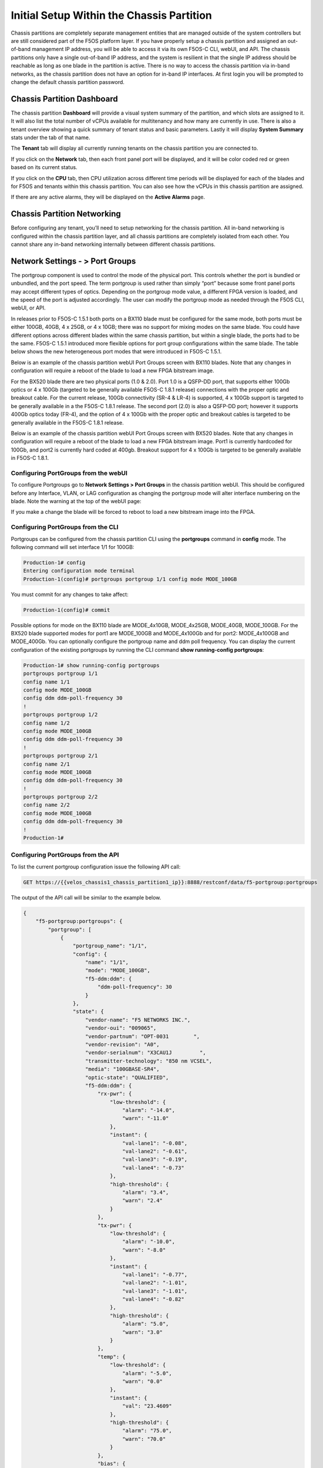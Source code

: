 ==========================================
Initial Setup Within the Chassis Partition
==========================================

Chassis partitions are completely separate management entities that are managed outside of the system controllers but are still considered part of the F5OS platform layer. If you have properly setup a chassis partition and assigned an out-of-band management IP address, you will be able to access it via its own F5OS-C CLI, webUI, and API. The chassis partitions only have a single out-of-band IP address, and the system is resilient in that the single IP address should be reachable as long as one blade in the partition is active. There is no way to access the chassis partition via in-band networks, as the chassis partition does not have an option for in-band IP interfaces. At first login you will be prompted to change the default chassis partition password.

.. image:: images/initial_setup_of_velos_chassis_partitions/image1.png
  :align: center
  :scale: 70% 

---------------------------
Chassis Partition Dashboard
---------------------------

The chassis partition **Dashboard** will provide a visual system summary of the partition, and which slots are assigned to it. It will also list the total number of vCPUs available for multitenancy and how many are currently in use.  There is also a tenant overview showing a quick summary of tenant status and basic parameters. Lastly it will display **System Summary** stats under the tab of that name.

.. image:: images/initial_setup_of_velos_chassis_partitions/image2.png
  :align: center
  :scale: 70% 

The **Tenant** tab will display all currently running tenants on the chassis partition you are connected to.

.. image:: images/initial_setup_of_velos_chassis_partitions/tenant-dashboard.png
  :align: center
  :scale: 70% 

If you click on the **Network** tab, then each front panel port will be displayed, and it will be color coded red or green based on its current status.

.. image:: images/initial_setup_of_velos_chassis_partitions/image3.png
  :align: center
  :scale: 70%

If you click on the **CPU** tab, then CPU utilization across different time periods will be displayed for each of the blades and for F5OS and tenants within this chassis partition. You can also see how the vCPUs in this chassis partition are assigned.

.. image:: images/initial_setup_of_velos_chassis_partitions/cpu-dashboard.png
  :align: center
  :scale: 70%     

If there are any active alarms, they will be displayed on the **Active Alarms** page.

.. image:: images/initial_setup_of_velos_chassis_partitions/image5.png
  :align: center
  :scale: 70%   

----------------------------
Chassis Partition Networking
----------------------------

Before configuring any tenant, you’ll need to setup networking for the chassis partition. All in-band networking is configured within the chassis partition layer, and all chassis partitions are completely isolated from each other. You cannot share any in-band networking internally between different chassis partitions.

--------------------------------
Network Settings - > Port Groups
--------------------------------

The portgroup component is used to control the mode of the physical port. This controls whether the port is bundled or unbundled, and the port speed. The term portgroup is used rather than simply “port” because some front panel ports may accept different types of optics. Depending on the portgroup mode value, a different FPGA version is loaded, and the speed of the port is adjusted accordingly. The user can modify the portgroup mode as needed through the F5OS CLI, webUI, or API.


.. image:: images/velos_networking/image9.png
  :width: 45%

.. image:: images/velos_networking/image10.png
  :width: 45%

In releases prior to F5OS-C 1.5.1 both ports on a BX110 blade must be configured for the same mode, both ports must be either 100GB, 40GB, 4 x 25GB, or 4 x 10GB; there was no support for mixing modes on the same blade. You could have different options across different blades within the same chassis partition, but within a single blade, the ports had to be the same. F5OS-C 1.5.1 introduced more flexible options for port group configurations within the same blade. The table below shows the new heterogeneous port modes that were introduced in F5OS-C 1.5.1.

.. image:: images/velos_networking/image10a.png
   :align: center
   :scale: 70%



Below is an example of the chassis partition webUI Port Groups screen with BX110 blades. Note that any changes in configuration will require a reboot of the blade to load a new FPGA bitstream image.

.. image:: images/velos_networking/image11.png
   :align: center
   :scale: 70%

For the BX520 blade there are two physical ports (1.0 & 2.0). Port 1.0 is a QSFP-DD port, that supports either 100Gb optics or 4 x 100Gb (targeted to be generally available  F5OS-C 1.8.1 release) connections with the proper optic and breakout cable. For the current release, 100Gb connectivity (SR-4 & LR-4) is supported, 4 x 100Gb support is targeted to be generally available in a the F5OS-C 1.8.1 release. The second port (2.0) is also a QSFP-DD port; however it supports 400Gb optics today (FR-4), and the option of 4 x 100Gb with the proper optic and breakout cables is targeted to be generally available in the F5OS-C 1.8.1 release. 

.. image:: images/velos_networking/image11a.png
  :width: 45%

.. image:: images/velos_networking/image11b.png
  :width: 35%

.. image:: images/velos_networking/image11c.png
  :align: center
  :width: 55%

Below is an example of the chassis partition webUI Port Groups screen with BX520 blades. Note that any changes in configuration will require a reboot of the blade to load a new FPGA bitstream image. Port1 is currently hardcoded for 100Gb, and port2 is currently hard coded at 400gb. Breakout support for 4 x 100Gb is targeted to be generally available in F5OS-C 1.8.1.

.. image:: images/velos_networking/image11d.png
   :align: center
   :scale: 70%

Configuring PortGroups from the webUI
-----------------------------------

To configure Portgroups go to **Network Settings > Port Groups** in the chassis partition webUI. This should be configured before any Interface, VLAN, or LAG configuration as changing the portgroup mode will alter interface numbering on the blade. Note the warning at the top of the webUI page:

.. image:: images/initial_setup_of_velos_chassis_partitions/image8.png
  :align: center
  :scale: 70% 

If you make a change the blade will be forced to reboot to load a new bitstream image into the FPGA.

Configuring PortGroups from the CLI
-----------------------------------

Portgroups can be configured from the chassis partition CLI using the **portgroups** command in **config** mode. The following command will set interface 1/1 for 100GB:

.. code-block:: bash

  Production-1# config
  Entering configuration mode terminal
  Production-1(config)# portgroups portgroup 1/1 config mode MODE_100GB

You must commit for any changes to take affect:

.. code-block:: bash

  Production-1(config)# commit


Possible options for mode on the BX110 blade are MODE_4x10GB,  MODE_4x25GB,  MODE_40GB,  MODE_100GB. For the BX520 blade supported modes for port1 are MODE_100GB and MODE_4x100Gb and for port2: MODE_4x100GB and MODE_400Gb. You can optionally configure the portgroup name and ddm poll frequency. You can display the current configuration of the existing portgroups by running the CLI command **show running-config portgroups**:

.. code-block:: bash

  Production-1# show running-config portgroups 
  portgroups portgroup 1/1
  config name 1/1
  config mode MODE_100GB
  config ddm ddm-poll-frequency 30
  !
  portgroups portgroup 1/2
  config name 1/2
  config mode MODE_100GB
  config ddm ddm-poll-frequency 30
  !
  portgroups portgroup 2/1
  config name 2/1
  config mode MODE_100GB
  config ddm ddm-poll-frequency 30
  !
  portgroups portgroup 2/2
  config name 2/2
  config mode MODE_100GB
  config ddm ddm-poll-frequency 30
  !
  Production-1# 

Configuring PortGroups from the API
-----------------------------------

To list the current portgroup configuration issue the following API call:

.. code-block:: bash

  GET https://{{velos_chassis1_chassis_partition1_ip}}:8888/restconf/data/f5-portgroup:portgroups

The output of the API call will be similar to the example below.

.. code-block:: json

  {
      "f5-portgroup:portgroups": {
          "portgroup": [
              {
                  "portgroup_name": "1/1",
                  "config": {
                      "name": "1/1",
                      "mode": "MODE_100GB",
                      "f5-ddm:ddm": {
                          "ddm-poll-frequency": 30
                      }
                  },
                  "state": {
                      "vendor-name": "F5 NETWORKS INC.",
                      "vendor-oui": "009065",
                      "vendor-partnum": "OPT-0031        ",
                      "vendor-revision": "A0",
                      "vendor-serialnum": "X3CAU1J         ",
                      "transmitter-technology": "850 nm VCSEL",
                      "media": "100GBASE-SR4",
                      "optic-state": "QUALIFIED",
                      "f5-ddm:ddm": {
                          "rx-pwr": {
                              "low-threshold": {
                                  "alarm": "-14.0",
                                  "warn": "-11.0"
                              },
                              "instant": {
                                  "val-lane1": "-0.08",
                                  "val-lane2": "-0.61",
                                  "val-lane3": "-0.19",
                                  "val-lane4": "-0.73"
                              },
                              "high-threshold": {
                                  "alarm": "3.4",
                                  "warn": "2.4"
                              }
                          },
                          "tx-pwr": {
                              "low-threshold": {
                                  "alarm": "-10.0",
                                  "warn": "-8.0"
                              },
                              "instant": {
                                  "val-lane1": "-0.77",
                                  "val-lane2": "-1.01",
                                  "val-lane3": "-1.01",
                                  "val-lane4": "-0.82"
                              },
                              "high-threshold": {
                                  "alarm": "5.0",
                                  "warn": "3.0"
                              }
                          },
                          "temp": {
                              "low-threshold": {
                                  "alarm": "-5.0",
                                  "warn": "0.0"
                              },
                              "instant": {
                                  "val": "23.4609"
                              },
                              "high-threshold": {
                                  "alarm": "75.0",
                                  "warn": "70.0"
                              }
                          },
                          "bias": {
                              "low-threshold": {
                                  "alarm": "0.003",
                                  "warn": "0.005"
                              },
                              "instant": {
                                  "val-lane1": "0.007526",
                                  "val-lane2": "0.007484",
                                  "val-lane3": "0.00752",
                                  "val-lane4": "0.006914"
                              },
                              "high-threshold": {
                                  "alarm": "0.013",
                                  "warn": "0.011"
                              }
                          },
                          "vcc": {
                              "low-threshold": {
                                  "alarm": "2.97",
                                  "warn": "3.135"
                              },
                              "instant": {
                                  "val": "3.2555"
                              },
                              "high-threshold": {
                                  "alarm": "3.63",
                                  "warn": "3.465"
                              }
                          }
                      }
                  }
              },
              {
                  "portgroup_name": "1/2",
                  "config": {
                      "name": "1/2",
                      "mode": "MODE_100GB",
                      "f5-ddm:ddm": {
                          "ddm-poll-frequency": 30
                      }
                  },
                  "state": {
                      "vendor-name": "F5 NETWORKS INC.",
   ....

------------------------------
Network Settings -> Interfaces
------------------------------

Interface numbering will vary depending on the current portgroup configuration. Interfaces will always be numbered by **<blade#>/<port#>**. The number of ports on a blade will change depending on if the portgroup is configured as bundled, or unbundled. If the ports are bundled then ports will be **1/1.0** and **1/2.0** for slot 1, and **2/1.0** and **2/2.0** for slot 2. 

If ports are unbundled, then the port numbering will be **1/1.1, 1/1.2, 1/1.3, and 1/1.4** for the first physical port and **1/2.1, 1/2.2, 1/2.3, and 1/2.4** for the second physical port. Breakout cables will be needed to support the unbundled 25Gb, or 10Gb configurations. Even when multiple chassis partitions are used, the port numbering will stay consistent starting with the blade number. Below is an example of BX110 blade port numbering when all interfaces are bundled. 

.. image:: images/velos_networking/image12.png
  :align: center

Below is an example of BX110 port numbering when all interfaces are unbundled.

.. image:: images/velos_networking/image12a.png
  :align: center


For the BX520 blades interface numbering is different because the BX520 blade takes up two slots. The slot reference for the blade will always be the first of the two slots where the blade is inserted, which will always be an odd number. If the ports are bundled, then ports will be **1/1.0** and **1/2.0** for a blade that occupies slot 1 and slot 2, and **3/1.0** and **3/2.0** for a blade that occupies slots 3 and 4. Below is an example of four BX520 blades within the CX410 chassis and their interface numbering when all ports are bundled.

.. image:: images/velos_networking/bx520-interfaces.png
  :align: center
  :scale: 70%

Below is an example of BX520 port numbering when all interfaces are unbundled into 4 x 100gb interfaces.

.. image:: images/velos_networking/bx520-interfaces-unbundled.png
  :align: center
  :scale: 70%


Configuring Interfaces from the webUI
-----------------------------------

Within the chassis partition webUI the physical ports of all blades within that partition will be visible by going to **Network Settings > Interfaces** page. If there are other chassis partitions in the VELOS system, then those ports will only be seen within their own chassis partition. In the example below this VELOS system has 3 BX110 blades installed, but only two are part of this chassis partition, so you will not see ports from the 3rd blade unless you connect directly to the other chassis partition.

.. image:: images/initial_setup_of_velos_chassis_partitions/image11.png
  :align: center
  :scale: 70%  

You can click on any interface to view its settings or edit them. You can currently change the interface State via the webUI or the **Native VLAN** (untagged) and **Trunk VLANs** (tagged) as long as the interface is not part of a LAG. If the interface is part of the LAG, then the VLAN configuration is done within the LAG rather than the interface.

.. image:: images/initial_setup_of_velos_chassis_partitions/image12.png
  :align: center
  :scale: 70% 

Configuring Interfaces from the CLI
-----------------------------------

Interfaces can be configured in the chassis partition CLI. As mentioned previously, portgroups should be configured for their desired state before configuring any interfaces as the interface numbering may change. In the CLI, enter config mode and then specify the interface you want to configure. If the interface is going to be part of a LAG, then most of the configuration is done within the LAG. Use the command **show running-config interfaces** to see the current configuration:


.. code-block:: bash

  Production-1# show running-config interfaces 
  interfaces interface 1/1.0
  config name 1/1.0
  config type ethernetCsmacd
  config enabled
  config tpid TPID_0X8100
  ethernet config aggregate-id ha
  !
  interfaces interface 1/2.0
  config name 1/2.0
  config type ethernetCsmacd
  config enabled
  config tpid TPID_0X8100
  ethernet config aggregate-id Arista
  !
  interfaces interface 2/1.0
  config name 2/1.0
  config type ethernetCsmacd
  config enabled
  config tpid TPID_0X8100
  ethernet config aggregate-id Arista
  !
  interfaces interface 2/2.0
  config name 2/2.0
  config type ethernetCsmacd
  config enabled
  config tpid TPID_0X8100
  ethernet config aggregate-id ha
  !
  interfaces interface Arista
  config name Arista
  config type ieee8023adLag
  config tpid TPID_0X8100
  aggregation config lag-type LACP
  aggregation config distribution-hash src-dst-ipport
  aggregation switched-vlan config trunk-vlans [ 444 555 ]
  !
  interfaces interface ha
  config name ha
  config type ieee8023adLag
  config tpid TPID_0X8100
  aggregation config lag-type LACP
  aggregation config distribution-hash src-dst-ipport
  aggregation switched-vlan config trunk-vlans [ 500 ]
  !

To make any changes you will need to enter **config** mode and then enter the **interface** to make changes. Be sure to **commit** any changes as they don’t take effect until the commit is issued.

.. code-block:: bash

  Production-1# config
  Entering configuration mode terminal
  Production-1(config)# interfaces interface 1/1.0
  Production-1(config-interface-1/1.0)# ethernet switched-vlan config trunk-vlans 500
  Production-1(config-interface-1/1.0)# commit

Configuring Interfaces from the API
-----------------------------------

The following API command will list all the current interfaces within the current chassis partition with their current configuration and status: 

.. code-block:: bash

  GET https://{{velos_chassis1_chassis_partition2_ip}}:8888/restconf/data/openconfig-interfaces:interfaces

The output of the API call will be similar to the example below.

.. code-block:: json

    {
      "openconfig-interfaces:interfaces": {
          "interface": [
              {
                  "name": "3/1.0",
                  "config": {
                      "name": "3/1.0",
                      "type": "iana-if-type:ethernetCsmacd",
                      "enabled": true,
                      "openconfig-vlan:tpid": "openconfig-vlan-types:TPID_0X8100"
                  },
                  "state": {
                      "name": "3/1.0",
                      "type": "iana-if-type:ethernetCsmacd",
                      "mtu": 9600,
                      "enabled": true,
                      "oper-status": "UP",
                      "counters": {
                          "in-octets": "0",
                          "in-unicast-pkts": "0",
                          "in-broadcast-pkts": "0",
                          "in-multicast-pkts": "0",
                          "in-discards": "0",
                          "in-errors": "0",
                          "in-fcs-errors": "0",
                          "out-octets": "2820",
                          "out-unicast-pkts": "0",
                          "out-broadcast-pkts": "0",
                          "out-multicast-pkts": "30",
                          "out-discards": "0",
                          "out-errors": "0"
                      },
                      "f5-interface:forward-error-correction": "auto",
                      "f5-lacp:lacp_state": "LACP_DEFAULTED"
                  },
                  "openconfig-if-ethernet:ethernet": {
                      "state": {
                          "port-speed": "openconfig-if-ethernet:SPEED_100GB",
                          "hw-mac-address": "00:94:a1:8e:d1:00",
                          "counters": {
                              "in-mac-control-frames": "0",
                              "in-mac-pause-frames": "0",
                              "in-oversize-frames": "0",
                              "in-jabber-frames": "0",
                              "in-fragment-frames": "0",
                              "in-8021q-frames": "0",
                              "in-crc-errors": "0",
                              "out-mac-control-frames": "0",
                              "out-mac-pause-frames": "0",
                              "out-8021q-frames": "0"
                          },
                          "f5-if-ethernet:flow-control": {
                              "rx": "on"
                          }
                      },
                      "openconfig-vlan:switched-vlan": {
                          "config": {
                              "trunk-vlans": [
                                  500
                              ]
                          }
                      }
                  }
              },
              {
                  "name": "3/2.0",
                  "config": {
                      "name": "3/2.0",
                      "type": "iana-if-type:ethernetCsmacd",
                      "enabled": true,
                      "openconfig-vlan:tpid": "openconfig-vlan-types:TPID_0X8100"
                  },
                  "state": {
                      "name": "3/2.0",
                      "type": "iana-if-type:ethernetCsmacd",
                      "mtu": 9600,
                      "enabled": true,
                      "oper-status": "UP",
                      "counters": {
                          "in-octets": "62245397142",
                          "in-unicast-pkts": "152194827",
                          "in-broadcast-pkts": "62238",
                          "in-multicast-pkts": "297616",
                          "in-discards": "18882",
                          "in-errors": "0",
                          "in-fcs-errors": "0",
                          "out-octets": "61962689001",
                          "out-unicast-pkts": "167540438",
                          "out-broadcast-pkts": "855",
                          "out-multicast-pkts": "60",
                          "out-discards": "0",
                          "out-errors": "0"
                      },
                      "f5-interface:forward-error-correction": "auto",
                      "f5-lacp:lacp_state": "LACP_DEFAULTED"
                  },
                  "openconfig-if-ethernet:ethernet": {
                      "state": {
                          "port-speed": "openconfig-if-ethernet:SPEED_100GB",
                          "hw-mac-address": "00:94:a1:8e:d1:01",
                          "counters": {
                              "in-mac-control-frames": "0",
                              "in-mac-pause-frames": "0",
                              "in-oversize-frames": "0",
                              "in-jabber-frames": "0",
                              "in-fragment-frames": "0",
                              "in-8021q-frames": "0",
                              "in-crc-errors": "0",
                              "out-mac-control-frames": "0",
                              "out-mac-pause-frames": "0",
                              "out-8021q-frames": "0"
                          },
                          "f5-if-ethernet:flow-control": {
                              "rx": "on"
                          }
                      },
                      "openconfig-vlan:switched-vlan": {
                          "config": {
                              "trunk-vlans": [
                                  444,
                                  555
                              ]
                          }
                      }
                  }
              }
          ]
      }
  }


To configure interfaces (that are not part of a LAG), use the following **PATCH** API call. In the example below, VLANs are being assigned to the physical interfaces.

.. code-block:: bash

  PATCH https://{{velos_chassis1_chassis_partition2_ip}}:8888/restconf/data/openconfig-interfaces:interfaces

Enter the following into the body of the API request.

.. code-block:: json

  {
      "openconfig-interfaces:interfaces": {
          "interface": [
              {
                  "name": "3/1.0",
                  "openconfig-if-ethernet:ethernet": {
                      "openconfig-vlan:switched-vlan": {
                          "config": {
                              "trunk-vlans": [
                                  500
                              ]
                          }
                      }
                  }
              },
              {
                  "name": "3/2.0",
                  "openconfig-if-ethernet:ethernet": {
                      "openconfig-vlan:switched-vlan": {
                          "config": {
                              "trunk-vlans": [
                                  444,
                                  555
                              ]
                          }
                      }
                  }
              }
          ]
      }
  }

--------------------------
Network Settings -> VLANs
--------------------------

All in-band networking including VLANs are configured in the VELOS chassis partition layer, and just like vCMP guests inherit VLANs, VLANs will be inherited by VELOS tenants. This allows administrators to assign the VLANs that are authorized for use by the tenant at the chassis partition layer, and then within the tenant there is no ability to configure lower-level networking like interfaces, LAG’s and VLANs. 

VELOS supports both tagged (802.1Q) and untagged VLAN interfaces externally. VLANs can be configured from the CLI, webUI, or API.

**Note: 802.1Q-in-Q (double VLAN tagging) is not currently supported on the VELOS platform.**

Configuring VLANs from the webUI
------------------------------

VLANs can be created in the chassis partition webUI under **Network Settings > VLANs**. VLANs are not shared across chassis partitions, and each partition must configure its own set of VLANs. When adding a new VLAN you will define a Name and a VLAN ID. When you assign this VLAN to an interface or LAG you will determine if you want it to be untagged by configuring it as a Native VLAN or tagged by adding it as a Trunked VLAN.

.. image:: images/initial_setup_of_velos_chassis_partitions/image13.png
  :align: center
  :scale: 70%

.. image:: images/initial_setup_of_velos_chassis_partitions/image14.png
  :align: center
  :scale: 70%


Configuring VLANs from the CLI
------------------------------

VLANs can be configured within the chassis partition CLI. Once VLANs are created they can either be assigned to a physical interfaces or LAGs within the chassis partition. VLANs must be given a name and a VLAN ID. You can choose if a VLAN is tagged or untagged within the physical interface or LAG configuration.

To show the current configured VLANs and their options use the command **show running-config vlans**.

.. code-block:: bash

  Production-1# show running-config vlans
  vlans vlan 500
  config name HA-VLAN
  !
  vlans vlan 501
  config name HA-VLAN-Tenant1
  !
  vlans vlan 502
  config name HA-VLAN-Tenant2
  !
  vlans vlan 503
  config name HA-VLAN-Tenant3
  !
  vlans vlan 3010
  config name Internal-VLAN
  !
  vlans vlan 3011
  config name External-VLAN
  !


You can also see configured state of VLANs by running the **show vlans** command:

.. code-block:: bash

  Production-1# show vlans
  VLAN                   
  ID    INTERFACE        
  -----------------------
  500   HA-Interconnect  
  501   HA-Interconnect  
  502   HA-Interconnect  
  503   HA-Interconnect  
  3010  Arista           
  3011  Arista  

There are a few other VLAN related commands to show the configuration and running state of **vlan-listeners**. The command **show running-config vlan-listeners** will show the current configuration. A VLAN listener is created for each VLAN and is responsible for rebroadcasting traffic within the VLAN.

**NOTE: For Shared VLANs amongst different tenants, the VLAN must be tied to an external interface or LAG in order for the VLAN listener to be created.** 

.. code-block:: bash

  Production-1# show running-config vlan-listeners 
  vlan-listeners vlan-listener Arista 444
  config entry-type RBCAST-LISTENER
  config owner rbcast
  config ifh-fields ndi-id 4095
  config ifh-fields svc 5
  config ifh-fields vtc 32
  config ifh-fields sep 15
  config ifh-fields mirroring disabled
  config service-ids [ 8 10 ]
  !
  vlan-listeners vlan-listener Arista 555
  config entry-type RBCAST-LISTENER
  config owner rbcast
  config ifh-fields ndi-id 4095
  config ifh-fields svc 5
  config ifh-fields vtc 32
  config ifh-fields sep 15
  config ifh-fields mirroring disabled
  config service-ids [ 8 10 ]
  !
  vlan-listeners vlan-listener ha 500
  config entry-type RBCAST-LISTENER
  config owner rbcast
  config ifh-fields ndi-id 4095
  config ifh-fields svc 5
  config ifh-fields vtc 32
  config ifh-fields sep 15
  config ifh-fields mirroring disabled
  config service-ids [ 8 10 ]
  !

The **show vlan-listeners** command will show the current state:

.. code-block:: bash

  Production-1# show vlan-listeners 
                                                  NDI                                             SERVICE  
  INTERFACE        VLAN  ENTRY TYPE       OWNER    ID    SVC  VTC  SEP  DMS  DID  CMDS  MIRRORING  IDS      
  ----------------------------------------------------------------------------------------------------------
  Arista           444   RBCAST-LISTENER  rbcast   4095  5    32   15   -    -    -     disabled   [ 8 9 ]  
  Arista           555   RBCAST-LISTENER  rbcast   4095  5    32   15   -    -    -     disabled   [ 8 9 ]  
  HA-Interconnect  500   VLAN-LISTENER    tenant2  4095  9    -    15   -    -    -     disabled   -        
  HA-Interconnect  501   VLAN-LISTENER    tenant1  4095  8    -    15   -    -    -     disabled   -     

Configuring VLANs from the API
------------------------------

To configure VLANs use the following API command and JSON body. This will configure multiple VLANs along with their VLAN IDs. After the VLANs are created you will be able to assign then to either interfaces or LAGs.

.. code-block:: bash

  PATCH https://{{velos_chassis1_chassis_partition1_ip}}:8888/restconf/data/

Enter the following in the body of the API request.

.. code-block:: json

    {
        "openconfig-vlan:vlans": {
            "vlan": [
                {
                    "vlan-id": "3010",
                    "config": {
                        "vlan-id": 3010,
                        "name": "Internal-VLAN"
                    }
                },
                {
                    "vlan-id": "3011",
                    "config": {
                        "vlan-id": 3011,
                        "name": "External-VLAN"
                    }
                },
                {
                    "vlan-id": "500",
                    "config": {
                        "vlan-id": 500,
                        "name": "HA-VLAN"
                    }
                },
                {
                    "vlan-id": "501",
                    "config": {
                        "vlan-id": 501,
                        "name": "HA-VLAN-Tenant1"
                    }
                },
                {
                    "vlan-id": "502",
                    "config": {
                        "vlan-id": 502,
                        "name": "HA-VLAN-Tenant2"
                    }
                },
                {
                    "vlan-id": "503",
                    "config": {
                        "vlan-id": 503,
                        "name": "HA-VLAN-Tenant3"
                    }
                }
            ]
        }
    }


The following command will list the configuration and status of all VLANs within the current chassis partition:

.. code-block:: bash

  GET https://{{velos_chassis1_chassis_partition1_ip}}:8888/restconf/data/openconfig-vlan:vlans

The response will be similar to the example below.

.. code-block:: json

    {
        "openconfig-vlan:vlans": {
            "vlan": [
                {
                    "vlan-id": 500,
                    "config": {
                        "vlan-id": 500,
                        "name": "HA-VLAN"
                    },
                    "members": {
                        "member": [
                            {
                                "state": {
                                    "interface": "HA-Interconnect"
                                }
                            }
                        ]
                    }
                },
                {
                    "vlan-id": 501,
                    "config": {
                        "vlan-id": 501,
                        "name": "HA-VLAN-Tenant1"
                    },
                    "members": {
                        "member": [
                            {
                                "state": {
                                    "interface": "HA-Interconnect"
                                }
                            }
                        ]
                    }
                },
                {
                    "vlan-id": 502,
                    "config": {
                        "vlan-id": 502,
                        "name": "HA-VLAN-Tenant2"
                    },
                    "members": {
                        "member": [
                            {
                                "state": {
                                    "interface": "HA-Interconnect"
                                }
                            }
                        ]
                    }
                },
                {
                    "vlan-id": 503,
                    "config": {
                        "vlan-id": 503,
                        "name": "HA-VLAN-Tenant3"
                    },
                    "members": {
                        "member": [
                            {
                                "state": {
                                    "interface": "HA-Interconnect"
                                }
                            }
                        ]
                    }
                },
                {
                    "vlan-id": 3010,
                    "config": {
                        "vlan-id": 3010,
                        "name": "Internal-VLAN"
                    },
                    "members": {
                        "member": [
                            {
                                "state": {
                                    "interface": "Arista"
                                }
                            }
                        ]
                    }
                },
                {
                    "vlan-id": 3011,
                    "config": {
                        "vlan-id": 3011,
                        "name": "External-VLAN"
                    },
                    "members": {
                        "member": [
                            {
                                "state": {
                                    "interface": "Arista"
                                }
                            }
                        ]
                    }
                }
            ]
        }
    }

------------------------
Network Settings -> LAGs
------------------------

All in-band networking including LAGs are configured in the VELOS chassis partition layer. The admin will configure interfaces and/or LAGs, and they will assign VLANs to those physical interfaces. Tenants will then inherit the VLANs that are assigned to them when they are created. It is recommended to spread LAG members across blades for added redundancy. 

Configuring LAGs from the webUI
-----------------------------

Link Aggregation Groups (LAGs) can be configured in the chassis partition webUI via the **Network Settings > LAGs** page:

.. image:: images/initial_setup_of_velos_chassis_partitions/image15.png
  :align: center
  :scale: 70% 

You can add a new LAG or edit an existing one. For **LAG Type** the options are **LACP** or **STATIC**. If you choose LACP, then you have additional options for **LACP Interval** (**SLOW** or **FAST**) and **LACP Mode** (**ACTIVE** or **PASSIVE**). LACP best practices should follow previous BIG-IP examples as outlined in the links below. Note in BIG-IP the term **Trunks** is used in place of **LAG** which is used in the F5OS layer in VELOS: 

`K1689: Overview of trunks on BIG-IP platforms <https://my.f5.com/manage/s/article/K1689>`_

`K13142: Configure the BIG-IP system to interface with Cisco virtual PortChannel <https://my.f5.com/manage/s/article/K13142>`_


The following solution article provides guidance for setting up VELOS LAG interfaces and LACP with Cisco Nexus 9000 series switches:


`K33431212: Configure LAGs with LACP between the VELOS system and Cisco Nexus 9000 series switches <https://my.f5.com/manage/s/article/K33431212>`_


Once you have configured the LAG Type and LACP options, you can add any physical interfaces within this chassis partition to be part of a LAG. Note you cannot add physical interfaces that reside in other chassis partitions as they are completely isolated from each other. Finally, you can configure the **Native VLAN** (for untagged VLAN), and what **Trunked VLANs** (tagged) you’d like to add to this LAG interface.

.. image:: images/initial_setup_of_velos_chassis_partitions/image16.png
  :align: center
  :scale: 70% 

Configuring LAGs from the CLI
-----------------------------

Within the webUI LAGs and LACP parameters are configured within the LAG webUI pages. In the CLI they are broken out into sperate areas. First enter **config** mode and then use the following lacp commands to configure the lacp interfaces:

.. code-block:: bash

  Production-1# config
  Entering configuration mode terminal
  Production-1(config)# lacp interfaces interface Arista config name Arista
  Production-1(config-interface-Arista)# config interval FAST 
  Production-1(config-interface-Arista)# config lacp-mode ACTIVE 
  Production-1(config-interface-Arista)# commit 


Next configure the interface aggregation:

.. code-block:: bash

  Production-1(config)# interfaces interface Arista aggregation config distribution-hash src-dst-ipport  
  Production-1(config-interface-Arista)#  aggregation config lag-type LACP
  Production-1(config-interface-Arista)#  aggregation switched-vlan config trunk-vlans [ 3010 3011 ]
  Production-1(config-interface-Arista)#  commit


You can view the current interface aggregation configurations in the CLI by running the command **show running-config interfaces interface aggregation** command. This will show the current aggregation interfaces, lag-type, distribution hash, and VLANs assigned to each lag:

.. code-block:: bash

  Production-1# show running-config interfaces interface aggregation 
  interfaces interface Arista
  aggregation config lag-type LACP
  aggregation config distribution-hash src-dst-ipport
  aggregation switched-vlan config trunk-vlans [ 3010 3011 ]
  !
  interfaces interface HA-Interconnect
  aggregation config lag-type LACP
  aggregation config distribution-hash src-dst-ipport
  aggregation switched-vlan config trunk-vlans [ 500 501 502 503 ]
  !
  Production-1#

Finally, you must configure interfaces to be part of the LAG. Below are examples of interface 1/1.0 and 2/2.0 being added to the aggregate-id **HA-Interconnect**, and interfaces 1/2.0 and 2/1.0 being added to the aggregate **Arista**.

.. code-block:: bash

  Production-1# show running-config interfaces 
  interfaces interface 1/1.0
  config type ethernetCsmacd
  config enabled
  ethernet config aggregate-id HA-Interconnect
  !
  interfaces interface 1/2.0
  config type ethernetCsmacd
  config enabled
  ethernet config aggregate-id Arista
  !
  interfaces interface 2/1.0
  config type ethernetCsmacd
  config enabled
  ethernet config aggregate-id Arista
  !
  interfaces interface 2/2.0
  config type ethernetCsmacd
  config enabled
  ethernet config aggregate-id HA-Interconnect
  !
  interfaces interface Arista
  config type ieee8023adLag
  aggregation config lag-type LACP
  aggregation config distribution-hash src-dst-ipport
  aggregation switched-vlan config trunk-vlans [ 3010 3011 ]
  !
  interfaces interface HA-Interconnect
  config type ieee8023adLag
  aggregation config lag-type LACP
  aggregation config distribution-hash src-dst-ipport
  aggregation switched-vlan config trunk-vlans [ 500 501 502 503 ]
  !


You can also view the current lacp configuration for each LAG by issuing the **show running-config lacp** CLI command. This will show all the LACP parameters such as the system priority, name, interval, and lacp-mode for each LAG. 

.. code-block:: bash

  Production-1# show running-config lacp
  lacp config system-priority 32768
  lacp interfaces interface Arista
  config name Arista
  config interval FAST
  config lacp-mode ACTIVE
  !
  lacp interfaces interface HA-Interconnect
  config name HA-Interconnect
  config interval FAST
  config lacp-mode ACTIVE
  !
  Production-1# 


To see the status of the LACP interfaces run the command **show lacp**. It is best to widen your terminal screen as the output is dynamic and will display better on a wider terminal screen in more of a table format:

.. code-block:: bash

  Production-1# show lacp
  lacp state system-id-mac 00:94:a1:8e:d0:08
                                                                                                                                                                                                                                  PARTNER  LACP    LACP    LACP    LACP    LACP             
                                              LACP                                                                                                                                        OPER                     PARTNER  PORT  PORT     IN      OUT     RX      TX      UNKNOWN  LACP    
  NAME             NAME             INTERVAL  MODE    SYSTEM ID MAC    INTERFACE  INTERFACE  ACTIVITY  TIMEOUT  SYNCHRONIZATION  AGGREGATABLE  COLLECTING  DISTRIBUTING  SYSTEM ID        KEY   PARTNER ID         KEY      NUM   NUM      PKTS    PKTS    ERRORS  ERRORS  ERRORS   ERRORS  
  ------------------------------------------------------------------------------------------------------------------------------------------------------------------------------------------------------------------------------------------------------------------------------------------
  Arista           Arista           FAST      ACTIVE  0:94:a1:8e:d0:8  1/2.0      -          ACTIVE    SHORT    IN_SYNC          true          true        true          0:94:a1:8e:d0:8  2     98:5d:82:1d:2c:a9  10       4352  125      713887  713949  0       0       0        0       
                                                                      2/1.0      -          ACTIVE    SHORT    IN_SYNC          true          true        true          0:94:a1:8e:d0:8  2     98:5d:82:1d:2c:a9  10       8320  129      713906  713948  0       0       0        0       
  HA-Interconnect  HA-Interconnect  FAST      ACTIVE  0:94:a1:8e:d0:8  1/1.0      -          ACTIVE    SHORT    IN_SYNC          true          true        true          0:94:a1:8e:d0:8  3     0:94:a1:8e:58:28   3        4224  8448     714114  713959  0       0       0        0       
                                                                      2/2.0      -          ACTIVE    SHORT    IN_SYNC          true          true        true          0:94:a1:8e:d0:8  3     0:94:a1:8e:58:28   3        8448  4224     714155  713959  0       0       0        0       

  Production-1# 


If you have shorter width terminal, then the output above may be condensed as seen below:

.. code-block:: bash

  Production-1# show lacp
  lacp state system-id-mac 00:94:a1:8e:d0:08
  lacp interfaces interface Arista
  state name    Arista
  state interval FAST
  state lacp-mode ACTIVE
  state system-id-mac 0:94:a1:8e:d0:8
  members member 1/2.0
    state activity   ACTIVE
    state timeout    SHORT
    state synchronization IN_SYNC
    state aggregatable true
    state collecting true
    state distributing true
    state system-id  0:94:a1:8e:d0:8
    state oper-key   2
    state partner-id 98:5d:82:1d:2c:a9
    state partner-key 10
    state port-num   4352
    state partner-port-num 125
    state counters lacp-in-pkts 714408
    state counters lacp-out-pkts 714471
    state counters lacp-rx-errors 0
    state counters lacp-tx-errors 0
    state counters lacp-unknown-errors 0
    state counters lacp-errors 0
  members member 2/1.0
    state activity   ACTIVE
    state timeout    SHORT
    state synchronization IN_SYNC
    state aggregatable true
    state collecting true
    state distributing true
    state system-id  0:94:a1:8e:d0:8
    state oper-key   2
    state partner-id 98:5d:82:1d:2c:a9
    state partner-key 10
    state port-num   8320
    state partner-port-num 129
    state counters lacp-in-pkts 714428
    state counters lacp-out-pkts 714469
    state counters lacp-rx-errors 0
    state counters lacp-tx-errors 0
    state counters lacp-unknown-errors 0
    state counters lacp-errors 0
  lacp interfaces interface HA-Interconnect
  state name    HA-Interconnect
  state interval FAST
  state lacp-mode ACTIVE
  state system-id-mac 0:94:a1:8e:d0:8
  members member 1/1.0
    state activity   ACTIVE
    state timeout    SHORT
    state synchronization IN_SYNC
    state aggregatable true
    state collecting true
    state distributing true
    state system-id  0:94:a1:8e:d0:8
    state oper-key   3
    state partner-id 0:94:a1:8e:58:28
    state partner-key 3
    state port-num   4224
    state partner-port-num 8448
    state counters lacp-in-pkts 714647
    state counters lacp-out-pkts 714493
    state counters lacp-rx-errors 0
    state counters lacp-tx-errors 0
    state counters lacp-unknown-errors 0
    state counters lacp-errors 0
  members member 2/2.0
    state activity   ACTIVE
    state timeout    SHORT
    state synchronization IN_SYNC
    state aggregatable true
    state collecting true
    state distributing true
    state system-id  0:94:a1:8e:d0:8
    state oper-key   3
    state partner-id 0:94:a1:8e:58:28
    state partner-key 3
    state port-num   8448
    state partner-port-num 4224
    state counters lacp-in-pkts 714689
    state counters lacp-out-pkts 714492
    state counters lacp-rx-errors 0
    state counters lacp-tx-errors 0
    state counters lacp-unknown-errors 0
    state counters lacp-errors 0
  Production-1# 

Configuring LAGs from the API
-----------------------------

To create a LAG and add interfaces & proper LACP configuration will take a few different API calls. First a Link Aggregation Group (LAG) interface must be created. You will define a Name, specify the state, the LAG-type of LACP, and define which VLANs will use this LAG interface. In the Example below two LAG interfaces are being created (Arista & HA-Interconnect):

.. code-block:: bash

  PATCH https://{{velos_chassis1_chassis_partition1_ip}}:8888/restconf/data/

Enter the following in the body of the API request.

.. code-block:: json

    {
        "openconfig-interfaces:interfaces": {
            "interface": [
                {
                    "name": "Arista",
                    "config": {
                        "name": "Arista",
                        "type": "iana-if-type:ieee8023adLag",
                        "enabled": true
                    
                    },
                    "openconfig-if-aggregate:aggregation": {
                        "config": {
                            "lag-type": "LACP",
                            "f5-if-aggregate:distribution-hash": "src-dst-ipport"
                        },
                        "openconfig-vlan:switched-vlan": {
                            "config": {
                                "trunk-vlans": [
                                    3010,
                                    3011
                                ]
                            }
                        }
                    }
                },
                {
                    "name": "HA-Interconnect",
                    "config": {
                        "name": "HA-Interconnect",
                        "type": "iana-if-type:ieee8023adLag",
                        "enabled": true
                        
                    },
                    "openconfig-if-aggregate:aggregation": {
                        "config": {
                            "lag-type": "LACP",
                            "f5-if-aggregate:distribution-hash": "src-dst-ipport"
                        },
                        "openconfig-vlan:switched-vlan": {
                            "config": {
                                "trunk-vlans": [
                                    500,
                                    501,
                                    502,
                                    503
                                ]
                            }
                        }
                    }
                }
            ]
        }
    }


The next step is to add physical interfaces into the LAG group. Interfaces will be added to the aggregate-id that was created in the previous step:

.. code-block:: bash

  PATCH https://{{velos_chassis1_chassis_partition1_ip}}:8888/restconf/data/

Enter the following in the body of the API request.

.. code-block:: json

    {
        "openconfig-interfaces:interfaces": {
            "interface": [
                {
                    "name": "1/2.0",
                    "config": {
                        "name": "1/2.0"
                    },
                    "openconfig-if-ethernet:ethernet": {
                        "config": {
                            "openconfig-if-aggregate:aggregate-id": "Arista"
                        }
                    }
                },
                {
                    "name": "2/1.0",
                    "config": {
                        "name": "2/1.0"
                    },
                    "openconfig-if-ethernet:ethernet": {
                        "config": {
                            "openconfig-if-aggregate:aggregate-id": "Arista"
                        }
                    }
                },
                {
                    "name": "1/1.0",
                    "config": {
                        "name": "1/1.0"
                    },
                    "openconfig-if-ethernet:ethernet": {
                        "config": {
                            "openconfig-if-aggregate:aggregate-id": "HA-Interconnect"
                        }
                    }
                },
                {
                    "name": "2/2.0",
                    "config": {
                        "name": "2/2.0"
                    },
                    "openconfig-if-ethernet:ethernet": {
                        "config": {
                            "openconfig-if-aggregate:aggregate-id": "HA-Interconnect"
                        }
                    }
                }
            ]
        }
    }

The final step is adding LACP configuration for each LAG:

.. code-block:: bash

  PATCH https://{{velos_chassis1_system_controller_ip}}:8888/restconf/data/

Enter the following in the body of the API request.

.. code-block:: json

  {
      "ietf-restconf:data": {
          "openconfig-lacp:lacp": {
              "interfaces": {
                  "interface": [
                      {
                          "name": "Arista",
                          "config": {
                              "name": "Arista",
                              "interval": "FAST",
                              "lacp-mode": "ACTIVE"
                          }
                      },
                      {
                          "name": "HA-Interconnect",
                          "config": {
                              "name": "HA-Interconnect",
                              "interval": "FAST",
                              "lacp-mode": "ACTIVE"
                          }
                      }
                  ]
              }
          }
      }
  }

To view the final LAG configuration via the API, use the following API call:

.. code-block:: bash

	GET https://{{velos_chassis1_system_controller_ip}}:8888/restconf/data/openconfig-lacp:lacp

The output of the API call will be similar to the example below.

.. code-block:: json

    {
      "openconfig-lacp:lacp": {
          "config": {
              "system-priority": 32768
          },
          "state": {
              "f5-lacp:system-id-mac": "00:94:a1:8e:58:18"
          },
          "interfaces": {
              "interface": [
                  {
                      "name": "Arista",
                      "config": {
                          "name": "Arista",
                          "interval": "FAST",
                          "lacp-mode": "ACTIVE"
                      },
                      "state": {
                          "name": "Arista",
                          "interval": "FAST",
                          "lacp-mode": "ACTIVE",
                          "system-id-mac": "0:94:a1:8e:58:18"
                      },
                      "members": {
                          "member": [
                              {
                                  "interface": "1/2.0",
                                  "state": {
                                      "activity": "ACTIVE",
                                      "timeout": "SHORT",
                                      "synchronization": "IN_SYNC",
                                      "aggregatable": true,
                                      "collecting": true,
                                      "distributing": true,
                                      "system-id": "0:94:a1:8e:58:18",
                                      "oper-key": 2,
                                      "partner-id": "44:4c:a8:fc:cc:23",
                                      "partner-key": 11,
                                      "port-num": 4352,
                                      "partner-port-num": 469,
                                      "counters": {
                                          "lacp-in-pkts": "2481",
                                          "lacp-out-pkts": "2031",
                                          "lacp-rx-errors": "0",
                                          "lacp-tx-errors": "0",
                                          "lacp-unknown-errors": "0",
                                          "lacp-errors": "0"
                                      }
                                  }
                              },
                              {
                                  "interface": "2/1.0",
                                  "state": {
                                      "activity": "ACTIVE",
                                      "timeout": "SHORT",
                                      "synchronization": "IN_SYNC",
                                      "aggregatable": true,
                                      "collecting": true,
                                      "distributing": true,
                                      "system-id": "0:94:a1:8e:58:18",
                                      "oper-key": 2,
                                      "partner-id": "44:4c:a8:fc:cc:23",
                                      "partner-key": 11,
                                      "port-num": 8320,
                                      "partner-port-num": 457,
                                      "counters": {
                                          "lacp-in-pkts": "2498",
                                          "lacp-out-pkts": "2031",
                                          "lacp-rx-errors": "0",
                                          "lacp-tx-errors": "0",
                                          "lacp-unknown-errors": "0",
                                          "lacp-errors": "0"
                                      }
                                  }
                              }
                          ]
                      }
                  },
                  {
                      "name": "HA-Interconnect",
                      "config": {
                          "name": "HA-Interconnect",
                          "interval": "FAST",
                          "lacp-mode": "ACTIVE"
                      },
                      "state": {
                          "name": "HA-Interconnect",
                          "interval": "FAST",
                          "lacp-mode": "ACTIVE",
                          "system-id-mac": "0:94:a1:8e:58:18"
                      },
                      "members": {
                          "member": [
                              {
                                  "interface": "1/1.0",
                                  "state": {
                                      "activity": "ACTIVE",
                                      "timeout": "SHORT",
                                      "synchronization": "IN_SYNC",
                                      "aggregatable": true,
                                      "collecting": true,
                                      "distributing": true,
                                      "system-id": "0:94:a1:8e:58:18",
                                      "oper-key": 3,
                                      "partner-id": "0:94:a1:8e:d0:18",
                                      "partner-key": 3,
                                      "port-num": 4224,
                                      "partner-port-num": 8448,
                                      "counters": {
                                          "lacp-in-pkts": "2230",
                                          "lacp-out-pkts": "2030",
                                          "lacp-rx-errors": "0",
                                          "lacp-tx-errors": "0",
                                          "lacp-unknown-errors": "0",
                                          "lacp-errors": "0"
                                      }
                                  }
                              },
                              {
                                  "interface": "2/2.0",
                                  "state": {
                                      "activity": "ACTIVE",
                                      "timeout": "SHORT",
                                      "synchronization": "IN_SYNC",
                                      "aggregatable": true,
                                      "collecting": true,
                                      "distributing": true,
                                      "system-id": "0:94:a1:8e:58:18",
                                      "oper-key": 3,
                                      "partner-id": "0:94:a1:8e:d0:18",
                                      "partner-key": 3,
                                      "port-num": 8448,
                                      "partner-port-num": 4224,
                                      "counters": {
                                          "lacp-in-pkts": "2236",
                                          "lacp-out-pkts": "2030",
                                          "lacp-rx-errors": "0",
                                          "lacp-tx-errors": "0",
                                          "lacp-unknown-errors": "0",
                                          "lacp-errors": "0"
                                      }
                                  }
                              }
                          ]
                      }
                  }
              ]
          }
      }
  }

You can get more granular information down to the interface level using the following API command:

.. code-block:: bash

	GET https://{{velos_chassis1_system_controller_ip}}:8888/restconf/data/openconfig-interfaces:interfaces

The output of the API call will be similar to the example below.

.. code-block:: json

  {
      "openconfig-interfaces:interfaces": {
          "interface": [
              {
                  "name": "1/1.0",
                  "config": {
                      "name": "1/1.0",
                      "type": "iana-if-type:ethernetCsmacd",
                      "enabled": true
                  },
                  "state": {
                      "name": "1/1.0",
                      "type": "iana-if-type:ethernetCsmacd",
                      "mtu": 9600,
                      "enabled": true,
                      "oper-status": "UP",
                      "counters": {
                          "in-octets": "91534528",
                          "in-unicast-pkts": "0",
                          "in-broadcast-pkts": "1",
                          "in-multicast-pkts": "715113",
                          "in-discards": "0",
                          "in-errors": "0",
                          "in-fcs-errors": "0",
                          "out-octets": "91515778",
                          "out-unicast-pkts": "0",
                          "out-broadcast-pkts": "0",
                          "out-multicast-pkts": "714971",
                          "out-discards": "0",
                          "out-errors": "0"
                      },
                      "f5-interface:forward-error-correction": "auto",
                      "f5-lacp:lacp_state": "LACP_UP"
                  },
                  "openconfig-if-ethernet:ethernet": {
                      "config": {
                          "openconfig-if-aggregate:aggregate-id": "HA-Interconnect"
                      },
                      "state": {
                          "port-speed": "openconfig-if-ethernet:SPEED_100GB",
                          "hw-mac-address": "00:94:a1:8e:d0:02",
                          "counters": {
                              "in-mac-control-frames": "0",
                              "in-mac-pause-frames": "0",
                              "in-oversize-frames": "0",
                              "in-jabber-frames": "0",
                              "in-fragment-frames": "0",
                              "in-8021q-frames": "0",
                              "in-crc-errors": "0",
                              "out-mac-control-frames": "0",
                              "out-mac-pause-frames": "0",
                              "out-8021q-frames": "0"
                          },
                          "f5-if-ethernet:flow-control": {
                              "rx": "on"
                          }
                      }
                  }
              },
              {
                  "name": "1/2.0",
                  "config": {
                      "name": "1/2.0",
                      "type": "iana-if-type:ethernetCsmacd",
                      "enabled": true
                  },
                  "state": {
                      "name": "1/2.0",
                      "type": "iana-if-type:ethernetCsmacd",
                      "mtu": 9600,
                      "enabled": true,
                      "oper-status": "UP",
                      "counters": {
                          "in-octets": "124919687",
                          "in-unicast-pkts": "0",
                          "in-broadcast-pkts": "1869",
                          "in-multicast-pkts": "956957",
                          "in-discards": "0",
                          "in-errors": "0",
                          "in-fcs-errors": "0",
                          "out-octets": "91513088",
                          "out-unicast-pkts": "0",
                          "out-broadcast-pkts": "0",
                          "out-multicast-pkts": "714946",
                          "out-discards": "0",
                          "out-errors": "0"
                      },
                      "f5-interface:forward-error-correction": "auto",
                      "f5-lacp:lacp_state": "LACP_UP"
                  },
                  "openconfig-if-ethernet:ethernet": {
                      "config": {
                          "openconfig-if-aggregate:aggregate-id": "Arista"
                      },
                      "state": {
                          "port-speed": "openconfig-if-ethernet:SPEED_100GB",
                          "hw-mac-address": "00:94:a1:8e:d0:03",
                          "counters": {
                              "in-mac-control-frames": "0",
                              "in-mac-pause-frames": "0",
                              "in-oversize-frames": "0",
                              "in-jabber-frames": "0",
                              "in-fragment-frames": "0",
                              "in-8021q-frames": "0",
                              "in-crc-errors": "0",
                              "out-mac-control-frames": "0",
                              "out-mac-pause-frames": "0",
                              "out-8021q-frames": "0"
                          },
                          "f5-if-ethernet:flow-control": {
                              "rx": "on"
                          }
                      }
                  }
              },
              {
                  "name": "2/1.0",
                  "config": {
                      "name": "2/1.0",
                      "type": "iana-if-type:ethernetCsmacd",
                      "enabled": true
                  },
                  "state": {
                      "name": "2/1.0",
                      "type": "iana-if-type:ethernetCsmacd",
                      "mtu": 9600,
                      "enabled": true,
                      "oper-status": "UP",
                      "counters": {
                          "in-octets": "115515500",
                          "in-unicast-pkts": "0",
                          "in-broadcast-pkts": "7873",
                          "in-multicast-pkts": "879353",
                          "in-discards": "0",
                          "in-errors": "0",
                          "in-fcs-errors": "0",
                          "out-octets": "91518344",
                          "out-unicast-pkts": "0",
                          "out-broadcast-pkts": "0",
                          "out-multicast-pkts": "715003",
                          "out-discards": "0",
                          "out-errors": "0"
                      },
                      "f5-interface:forward-error-correction": "auto",
                      "f5-lacp:lacp_state": "LACP_UP"
                  },
                  "openconfig-if-ethernet:ethernet": {
                      "config": {
                          "openconfig-if-aggregate:aggregate-id": "Arista"
                      },
                      "state": {
                          "port-speed": "openconfig-if-ethernet:SPEED_100GB",
                          "hw-mac-address": "00:94:a1:8e:d0:82",
                          "counters": {
                              "in-mac-control-frames": "0",
                              "in-mac-pause-frames": "0",
                              "in-oversize-frames": "0",
                              "in-jabber-frames": "0",
                              "in-fragment-frames": "0",
                              "in-8021q-frames": "0",
                              "in-crc-errors": "0",
                              "out-mac-control-frames": "0",
                              "out-mac-pause-frames": "0",
                              "out-8021q-frames": "0"
                          },
                          "f5-if-ethernet:flow-control": {
                              "rx": "on"
                          }
                      }
                  }
              },
              {
                  "name": "2/2.0",
                  "config": {
                      "name": "2/2.0",
                      "type": "iana-if-type:ethernetCsmacd",
                      "enabled": true
                  },
                  "state": {
                      "name": "2/2.0",
                      "type": "iana-if-type:ethernetCsmacd",
                      "mtu": 9600,
                      "enabled": true,
                      "oper-status": "UP",
                      "counters": {
                          "in-octets": "136475840",
                          "in-unicast-pkts": "0",
                          "in-broadcast-pkts": "702127",
                          "in-multicast-pkts": "715154",
                          "in-discards": "0",
                          "in-errors": "0",
                          "in-fcs-errors": "0",
                          "out-octets": "91515522",
                          "out-unicast-pkts": "0",
                          "out-broadcast-pkts": "0",
                          "out-multicast-pkts": "714969",
                          "out-discards": "0",
                          "out-errors": "0"
                      },
                      "f5-interface:forward-error-correction": "auto",
                      "f5-lacp:lacp_state": "LACP_UP"
                  },
                  "openconfig-if-ethernet:ethernet": {
                      "config": {
                          "openconfig-if-aggregate:aggregate-id": "HA-Interconnect"
                      },
                      "state": {
                          "port-speed": "openconfig-if-ethernet:SPEED_100GB",
                          "hw-mac-address": "00:94:a1:8e:d0:83",
                          "counters": {
                              "in-mac-control-frames": "0",
                              "in-mac-pause-frames": "0",
                              "in-oversize-frames": "0",
                              "in-jabber-frames": "0",
                              "in-fragment-frames": "0",
                              "in-8021q-frames": "0",
                              "in-crc-errors": "0",
                              "out-mac-control-frames": "0",
                              "out-mac-pause-frames": "0",
                              "out-8021q-frames": "0"
                          },
                          "f5-if-ethernet:flow-control": {
                              "rx": "on"
                          }
                      }
                  }
              },
              {
                  "name": "Arista",
                  "config": {
                      "name": "Arista",
                      "type": "iana-if-type:ieee8023adLag",
                      "enabled": true
                  },
                  "state": {
                      "name": "Arista",
                      "type": "iana-if-type:ieee8023adLag",
                      "mtu": 9600,
                      "enabled": true,
                      "oper-status": "UP",
                      "f5-interface:forward-error-correction": "auto"
                  },
                  "openconfig-if-aggregate:aggregation": {
                      "config": {
                          "lag-type": "LACP",
                          "f5-if-aggregate:distribution-hash": "src-dst-ipport"
                      },
                      "state": {
                          "lag-type": "LACP",
                          "lag-speed": 200,
                          "f5-if-aggregate:distribution-hash": "src-dst-ipport",
                          "f5-if-aggregate:mac-address": "00:94:a1:8e:d0:09",
                          "f5-if-aggregate:lagid": 1
                      },
                      "openconfig-vlan:switched-vlan": {
                          "config": {
                              "trunk-vlans": [
                                  3010,
                                  3011
                              ]
                          }
                      }
                  }
              },
              {
                  "name": "HA-Interconnect",
                  "config": {
                      "name": "HA-Interconnect",
                      "type": "iana-if-type:ieee8023adLag",
                      "enabled": true
                  },
                  "state": {
                      "name": "HA-Interconnect",
                      "type": "iana-if-type:ieee8023adLag",
                      "mtu": 9600,
                      "enabled": true,
                      "oper-status": "UP",
                      "f5-interface:forward-error-correction": "auto"
                  },
                  "openconfig-if-aggregate:aggregation": {
                      "config": {
                          "lag-type": "LACP",
                          "f5-if-aggregate:distribution-hash": "src-dst-ipport"
                      },
                      "state": {
                          "lag-type": "LACP",
                          "lag-speed": 200,
                          "f5-if-aggregate:distribution-hash": "src-dst-ipport",
                          "f5-if-aggregate:mac-address": "00:94:a1:8e:d0:0a",
                          "f5-if-aggregate:lagid": 2
                      },
                      "openconfig-vlan:switched-vlan": {
                          "config": {
                              "trunk-vlans": [
                                  500,
                                  501,
                                  502,
                                  503
                              ]
                          }
                      }
                  }
              }
          ]
      }
  }

